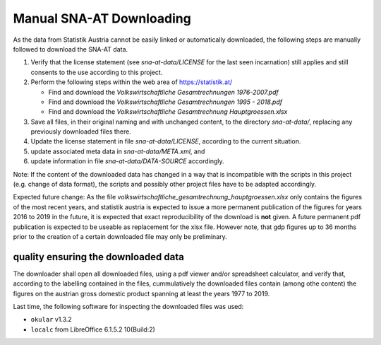 
Manual SNA-AT Downloading
=========================

As the data from Statistik Austria cannot be easily linked or automatically
downloaded, the following steps are manually followed to download the
SNA-AT data.

#. Verify that the license statement (see `sna-at-data/LICENSE` for the last
   seen incarnation) still applies and still consents to the use according to
   this project.
#. Perform the following steps within the web area of https://statistik.at/

   * Find and download the `Volkswirtschaftliche Gesamtrechnungen 1976-2007.pdf`
   * Find and download the `Volkswirtschaftliche Gesamtrechnungen 1995 - 2018.pdf`
   * Find and download the `Volkswirtschaftliche Gesamtrechnung Hauptgroessen.xlsx`

#. Save all files, in their original naming and with unchanged content, to the
   directory `sna-at-data/`, replacing any previously downloaded files there.
#. Update the license statement in file `sna-at-data/LICENSE`, according to
   the current situation.
#. update associated meta data in `sna-at-data/META.xml`, and
#. update information in file `sna-at-data/DATA-SOURCE` accordingly.

Note: If the content of the downloaded data has changed in a way that is
incompatible with the scripts in this project (e.g. change of data format), the
scripts and possibly other project files have to be adapted accordingly.

Expected future change: As the file `volkswirtschaftliche_gesamtrechnung_hauptgroessen.xlsx`
only contains the figures of the most recent years, and statistik austria
is expected to issue a more permanent publication of the figures for years
2016 to 2019 in the future, it is expected that exact reproducibility of the
download is **not** given. A future permanent pdf publication is expected to be
useable as replacement for the xlsx file. However note, that gdp figures up to
36 months prior to the creation of a certain downloaded file may only be
preliminary.


quality ensuring the downloaded data
------------------------------------

The downloader shall open all downloaded files, using a pdf viewer and/or
spreadsheet calculator, and verify that, according to the labelling contained
in the files, cummulatively the downloaded files contain (among othe content)
the figures on the austrian gross domestic product spanning at least the years
1977 to 2019.

Last time, the following software for inspecting the downloaded files
was used:

* :literal:`okular` v1.3.2
* :literal:`localc` from LibreOffice 6.1.5.2 10(Build:2)
